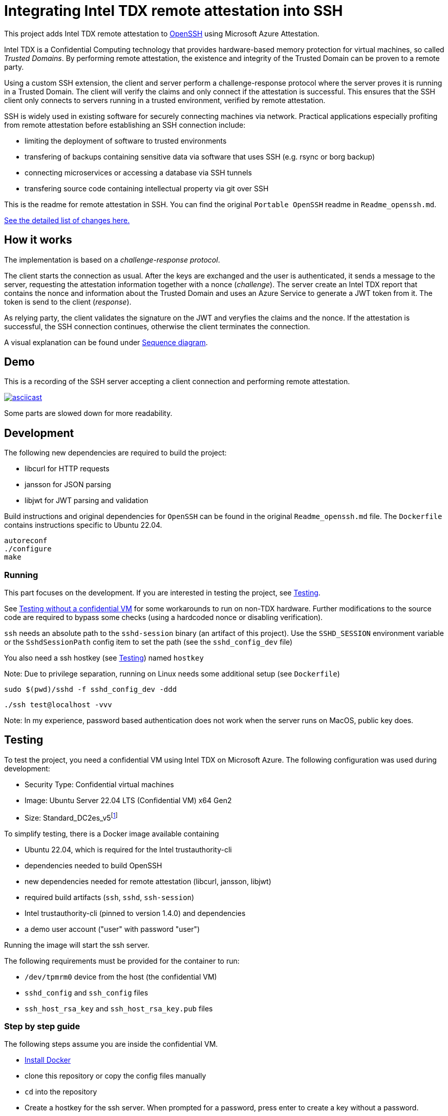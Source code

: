 = Integrating Intel TDX remote attestation into SSH

This project adds Intel TDX remote attestation to https://github.com/openssh/openssh-portable[OpenSSH] using Microsoft Azure Attestation.

Intel TDX is a Confidential Computing technology that provides hardware-based memory protection for virtual machines, so called _Trusted Domains_.
By performing remote attestation, the existence and integrity of the Trusted Domain can be proven to a remote party.

Using a custom SSH extension, the client and server perform a challenge-response protocol where the server proves it is running in a Trusted Domain.
The client will verify the claims and only connect if the attestation is successful.
This ensures that the SSH client only connects to servers running in a trusted environment, verified by remote attestation.

SSH is widely used in existing software for securely connecting machines via network.
Practical applications especially profiting from remote attestation before establishing an SSH connection include:

- limiting the deployment of software to trusted environments
- transfering of backups containing sensitive data via software that uses SSH (e.g. rsync or borg backup)
- connecting microservices or accessing a database via SSH tunnels
- transfering source code containing intellectual property via git over SSH

This is the readme for remote attestation in SSH. You can find the original `Portable OpenSSH` readme in `Readme_openssh.md`.

// \ needed because asciidoctor think ... is an ellipsis and breaks the link
https://github.com/tufteddeer/openssh-tdx-remote-attestation/compare/master\...ra-ssh[See the detailed list of changes here.]

== How it works

The implementation is based on a _challenge-response protocol_.

The client starts the connection as usual.
After the keys are exchanged and the user is authenticated, it sends a message to the server, requesting the attestation information together with a nonce (_challenge_).
The server create an Intel TDX report that contains the nonce and information about the Trusted Domain and uses an Azure Service to generate a JWT token from it.
The token is send to the client (_response_).

As relying party, the client validates the signature on the JWT and veryfies the claims and the nonce.
If the attestation is successful, the SSH connection continues, otherwise the client terminates the connection.

A visual explanation can be found under <<Sequence diagram>>.

== Demo

This is a recording of the SSH server accepting a client connection and performing remote attestation.

image::https://asciinema.org/a/W6dEe6K7qD5o9AqFw7wBMEkIC.svg["asciicast", link="https://asciinema.org/a/W6dEe6K7qD5o9AqFw7wBMEkIC"]

Some parts are slowed down for more readability.

== Development

The following new dependencies are required to build the project:

- libcurl for HTTP requests
- jansson for JSON parsing
- libjwt for JWT parsing and validation

Build instructions and original dependencies for `OpenSSH` can be found in the original `Readme_openssh.md` file.
The `Dockerfile` contains instructions specific to Ubuntu 22.04.

```sh
autoreconf
./configure
make
```

=== Running

This part focuses on the development.
If you are interested in testing the project, see <<Testing>>.

See <<Testing without a confidential VM>> for some workarounds to run on non-TDX hardware.
Further modifications to the source code are required to bypass some checks (using a hardcoded nonce or disabling verification).


`ssh` needs an absolute path to the `sshd-session` binary (an artifact of this project).
Use the `SSHD_SESSION` environment variable or the `SshdSessionPath` config item to set the path (see the `sshd_config_dev` file)

You also need a ssh hostkey (see <<Testing>>) named `hostkey`

Note: Due to privilege separation, running on Linux needs some additional setup (see `Dockerfile`)

```sh
sudo $(pwd)/sshd -f sshd_config_dev -ddd
```

```sh
./ssh test@localhost -vvv
```

Note: In my experience, password based authentication does not work when the server runs on MacOS, public key does.


== Testing

To test the project, you need a confidential VM using Intel TDX on Microsoft Azure.
The following configuration was used during development:

- Security Type: Confidential virtual machines
- Image: Ubuntu Server 22.04 LTS (Confidential VM) x64 Gen2
- Size: Standard_DC2es_v5footnote:[https://learn.microsoft.com/en-us/azure/virtual-machines/sizes/general-purpose/dcesv5-series?tabs=sizebasic]


To simplify testing, there is a Docker image available containing

- Ubuntu 22.04, which is required for the Intel trustauthority-cli
- dependencies needed to build OpenSSH
- new dependencies needed for remote attestation (libcurl, jansson, libjwt)
- required build artifacts (`ssh`, `sshd`, `ssh-session`)
- Intel trustauthority-cli (pinned to version 1.4.0) and dependencies
- a demo user account ("user" with password "user")

Running the image will start the ssh server.

The following requirements must be provided for the container to run:

- `/dev/tpmrm0` device from the host (the confidential VM)
- `sshd_config` and `ssh_config` files
- `ssh_host_rsa_key` and `ssh_host_rsa_key.pub` files

=== Step by step guide

The following steps assume you are inside the confidential VM.

- https://docs.docker.com/engine/install/ubuntu/#install-using-the-repository[Install Docker]
- clone this repository or copy the config files manually
- `cd` into the repository
- Create a hostkey for the ssh server. When prompted for a password, press enter to create a key without a password.

```sh
ssh-keygen -f ssh_host_rsa_key
```

- Start the container with the following command:

```sh
sudo docker run --rm --device /dev/tpmrm0 -v ./:/config -it --name ra-ssh ghcr.io/tufteddeer/openssh-tdx-remote-attestation:ra-ssh
```

This will mount the tpm device and the configuration files into the container and start the ssh server.

In another shell session, on the same VM:

- Start the `ssh` client:

```sh
sudo docker exec -it ra-ssh ./ssh -F /config/ssh_config user@localhost -v
```

When asked, type "yes" to accept the host fingerprint.
Use "user" as the password for the "user" account.

After attestation is performed (which my take a few seconds), the connection will be established and you should be in a shell session as "user".

Note that `sh` prompt is just a single `$` and the shell session may be interlaced with the debug logs of the `ssh` client.

Type `exit` to quit the session.

Since `sshd` is running in debug mode to be able to see the logs in the terminal, it will exit when the connection is terminated.


To get more context or investigate failures, use `ssh` with `-vvv` and `sshd` with `-ddd` (in the `Dockerfile`) flags to increase logging verbosity.
All logging for remote attestation uses debug level 1.

=== Testing without a confidential VM

To test the project without a VM capable of Azure TDX attestation, you can modify the `sshd_config` file to use the `trustauthority-cli-mock.sh` script which will just echo a hardcoded quote.
Note that this quote may be outdated or use keys that are not valid or available anymore and that the nonce verification will fail, so this method is mainly useful during development or to simulate a failed attestation attempt.

```
# in docker
TrustauthorityCliPath /config/trustauthority-cli-mock.sh
# general
TrustauthorityCliPath /path/to/trustauthority-cli-mock.sh
```

== Sequence diagram

image::sequence.png[Seuence diagram]
